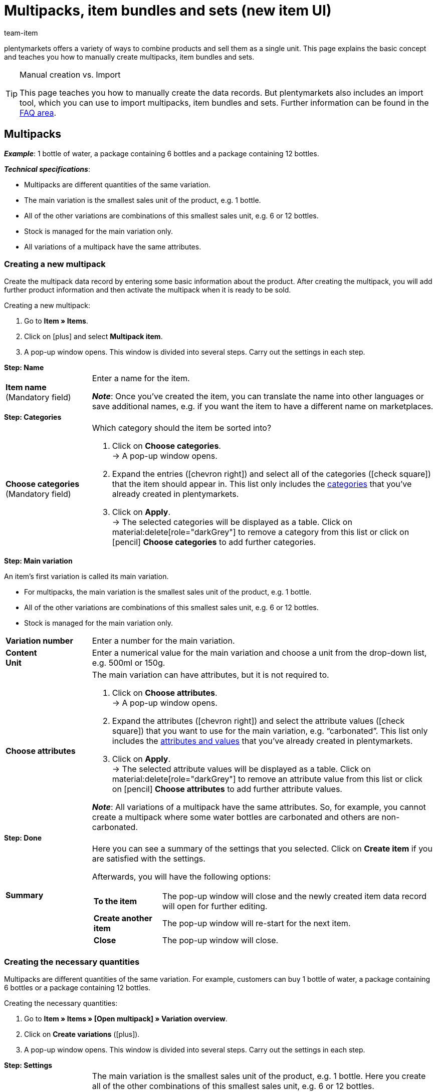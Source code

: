 = Multipacks, item bundles and sets (new item UI)
:keywords: New item UI, Item » Items, Combine items, Combining items, Combine products, Combining products, Combine variations, Combining variations, Combination offers, Combined offers, Multipack, Multipacks, Multi-Pack, Multi-Packs, Multi pack, Multi packs, Item bundle, Item bundles, Bundle, Bundles, Kit, Gift set, Component, Components, Bundle component, Bundle components, Bundle automatic, Set, Sets, Item set, Item sets, From-price, From-prices, From price, From prices, Set price, Set component, Set components
:description: Learn how to combine products in plentymarkets and sell them as a single unit.
:author: team-item

////
zuletzt bearbeitet 16.02.2023
////

//ToDo - includes verwenden, um doppelte Inhalte zu vermeiden
//ToDo - Gifs ergänzen
//Kommentare innerhalb der Seite abarbeiten
//FAQ Bereich ergänzen und die Pakete-Varianten-Frage überarbeiten

plentymarkets offers a variety of ways to combine products and sell them as a single unit.
This page explains the basic concept and teaches you how to manually create multipacks, item bundles and sets.

[TIP]
.Manual creation vs. Import
====
This page teaches you how to manually create the data records.
But plentymarkets also includes an import tool, which you can use to import multipacks, item bundles and sets.
Further information can be found in the xref:item:multipack-bundle-set.adoc#400[FAQ area].
====

[#100]
== Multipacks

*_Example_*: 1 bottle of water, a package containing 6 bottles and a package containing 12 bottles.

*_Technical specifications_*:

* Multipacks are different quantities of the same variation.
* The main variation is the smallest sales unit of the product, e.g. 1 bottle.
* All of the other variations are combinations of this smallest sales unit, e.g. 6 or 12 bottles.
* Stock is managed for the main variation only.
* All variations of a multipack have the same attributes.

[#110]
=== Creating a new multipack

Create the multipack data record by entering some basic information about the product.
After creating the multipack, you will add further product information and then activate the multipack when it is ready to be sold.

//#gif#

[.instruction]
Creating a new multipack:

. Go to *Item » Items*.
. Click on icon:plus[role="darkGrey"] and select *Multipack item*.
. A pop-up window opens. This window is divided into several steps. Carry out the settings in each step.

[.collapseBox]
.*Step: Name*
--

//ToDo - füge die Tabelle stattdessen mit ein Include-Tag ein

:manual:

[cols="1,4a"]
|===

| *Item name* +
[red]#(Mandatory field)#
|Enter a name for the item.

*_Note_*:
Once you’ve created the item, you can translate the name into other languages or save additional names, e.g. if you want the item to have a different name on marketplaces.

|===

--

[.collapseBox]
.*Step: Categories*
--

//ToDo - füge die Tabelle stattdessen mit ein Include-Tag ein

[cols="1,4"]
|===

| *Choose categories* +
[red]#(Mandatory field)#
a|Which category should the item be sorted into?

. Click on *Choose categories*. +
→ A pop-up window opens.
. Expand the entries (icon:chevron-right[role="darkGrey"]) and select all of the categories (icon:check-square[role="blue"]) that the item should appear in.
This list only includes the xref:item:categories.adoc#[categories] that you’ve already created in plentymarkets.
. Click on *Apply*. +
→ The selected categories will be displayed as a table.
Click on material:delete[role="darkGrey"] to remove a category from this list or click on icon:pencil[role="darkGrey"] *Choose categories* to add further categories.

|===

--

[.collapseBox]
.*Step: Main variation*
--

An item’s first variation is called its main variation.

* For multipacks, the main variation is the smallest sales unit of the product, e.g. 1 bottle.
* All of the other variations are combinations of this smallest sales unit, e.g. 6 or 12 bottles.
* Stock is managed for the main variation only.

[cols="1s,4"]
|===

| Variation number
|Enter a number for the main variation.

| Content +
Unit
|Enter a numerical value for the main variation and choose a unit from the drop-down list, e.g. 500ml or 150g.

| Choose attributes
a|The main variation can have attributes, but it is not required to.

. Click on *Choose attributes*. +
→ A pop-up window opens.
. Expand the attributes (icon:chevron-right[role="darkGrey"]) and select the attribute values (icon:check-square[role="blue"]) that you want to use for the main variation, e.g. “carbonated”.
This list only includes the xref:item:attributes.adoc#[attributes and values] that you’ve already created in plentymarkets.
. Click on *Apply*. +
→ The selected attribute values will be displayed as a table.
Click on material:delete[role="darkGrey"] to remove an attribute value from this list or click on icon:pencil[role="darkGrey"] *Choose attributes* to add further attribute values.

*_Note_*: All variations of a multipack have the same attributes.
So, for example, you cannot create a multipack where some water bottles are carbonated and others are non-carbonated.

|===

--

[.collapseBox]
.*Step: Done*
--

//ToDo - füge die Tabelle stattdessen mit ein Include-Tag ein

[cols="1s,4"]
|===

| Summary
a|Here you can see a summary of the settings that you selected.
Click on *Create item* if you are satisfied with the settings.

Afterwards, you will have the following options:

[cols="1s,4a"]
!===

! To the item
!The pop-up window will close and the newly created item data record will open for further editing.

! Create another item
!The pop-up window will re-start for the next item.

! Close
!The pop-up window will close.

!===

|===

--

[#120]
=== Creating the necessary quantities

Multipacks are different quantities of the same variation.
For example, customers can buy 1 bottle of water, a package containing 6 bottles or a package containing 12 bottles.

//#gif#

[.instruction]
Creating the necessary quantities:

. Go to *Item » Items » [Open multipack] » Variation overview*.
. Click on *Create variations* (icon:plus[role="darkGrey"]).
. A pop-up window opens. This window is divided into several steps. Carry out the settings in each step.

[.collapseBox]
.*Step: Settings*
--

[cols="1,4a"]
|===

| *Pack size*
|The main variation is the smallest sales unit of the product, e.g. 1 bottle.
Here you create all of the other combinations of this smallest sales unit, e.g. 6 or 12 bottles.

*_Instructions_*:

. Enter a quantity for the variation. For example, the main variation times 6.
. Click on *Next* and then on *Create multipack variation*.
. Repeat the process for the next quantity. For example, the main variation times 12.

|===

--

[.collapseBox]
.*Step: Summary*
--

[cols="1s,4"]
|===

| Summary
a|Here you can see a summary of the settings that you selected.
Click on *Create multipack variation* if you are satisfied with the settings.

Afterwards, you will have the following options:

[cols="1s,4a"]
!===

! To the multipack variation
!The pop-up window will close and the newly created variation will open for further editing.

! Create another multipack variation
!The pop-up window will re-start for the next variation.

! Close
!The pop-up window will close.

!===

|===

--

[#130]
=== Adding further product data

While creating the data record, you entered some basic information.
Now add further product data.
For example, what should the multipack look like?
Which images and texts should be displayed?

[.collapseBox]
.*Sales price*
--

How much should the multipack cost when it is sold as a 1, 6 or 12-pack?
Decide which price should apply for each quantity.
You will have to deactivate the inheritance of sales prices and then save the price separately for each quantity.

---

[.instruction]
Saving a price for the main variation:

. Go to *Item » Items » [Open multipack] » [Open main variation] » Element: Sales prices*.
. Click on icon:plus[role="darkGrey"]. +
→ A pop-up window will open.
. Select the sales prices (icon:check-square[role="blue"]) that should be linked to the variation.
. Click on *Apply*. +
→ The data will be displayed as a table.
. Enter the monetary price.
. *Save* (terra:save[role="darkGrey"]) the settings.

---

[.instruction]
Saving a price for a sub-variation:

. Go to *Item » Items » [Open multipack] » [Open sub-variation]*.
. Click on *Inheritance* (terra:item_variation_inheritance[role="darkGrey"]) in the upper toolbar.
. Deactivate the inheritance of sales prices.
. Click on *Execute*.
. Navigate to the element *Sales prices*.
. Enter a different monetary price for the sub-variation.
. *Save* (terra:save[role="darkGrey"]) the settings.
. Repeat the process for the other quantities.

--

[.collapseBox]
.*Stock*
--

Stock is managed for the main variation only.
That means, the other variations’ stock is purely informative.
When the stock level of the main variation changes, the stock for all other variations of the item is recalculated.

--

[#140]
=== Viewing the multipack in the front end

//mit ein Include-Tag einbinden

Are you curious what the new product will look like in your plentyShop or on Amazon?
See a preview of the item and find out where you need to add further product data or adjust the settings.

//#gif#

[.instruction]
Viewing a preview of the item:

. Click on *Product link* (material:open_in_new[role="darkGrey"]) in the toolbar. +
→ A pop-up window opens.
. Carry out the settings.
. Click on material:open_in_new[role="darkGrey"] *Open*. +
→ A preview of the item is shown.

[TIP]
.Product links for items or variations
====
You can access the product link for an item or for a variation.
The product link button is found in both the item toolbar and the variation toolbar.
====

[.collapseBox]
.*Settings in the pop-up window*
--

[cols="1s,4a"]
|===
|Setting |Explanation

| URL
|The product’s URL is displayed in an info-box up top.
Click on the URL to open the page in a new tab.
Click on terra:copy[role="darkGrey"] to copy the URL to the clipboard.

| Sales channel
|Do you want to see what the product will look like in your plentyShop or on Amazon?

[cols="1s,4a"]
!===

! plentyShop LTS Preview
!
You’ll see a preview in the plentyShop.
Possible use-cases:

* You want to check what a product will look like in the plentyShop before making it visible to end customers.
* You’re currently redesigning your plentyShop and you want to check what a product would look like with a different plugin set.

*_Additional settings_*: Also select the client and the plugin set.

! plentyShop LTS live
!
You’ll see what the product currently looks like in the plentyShop.
Possible use-case:

* You want to check which prices and information are displayed when an end customer accesses your plentyShop from a specific price search engine.

*_Additional settings_*: Also select the client and the referrer.

! Amazon
!You’ll see a preview on Amazon.
Make sure you’ve already saved an ASIN for the variation.
The preview can only be generated if the variation has an ASIN.

*_Additional setting_*: Also select the ASIN.

!===

| Client (store)
|In which client, i.e. in which online shop, do you want to see the preview?
Select the client from the drop-down list.

*_Background info_*: With plentymarkets, you can manage several online stores, i.e. xref:online-store:setting-up-clients.adoc#[several clients], with only one software.
Consequently, it is possible to manage several different areas of business with one plentymarkets system.

*_Note_*: This option is only displayed if you selected the sales channel *plentyShop LTS Preview* or *plentyShop LTS live*.

| Plugin set
|In which plugin set do you want to see the preview?
Select the plugin set from the drop-down list.

*_Background info_*: In plentymarkets, xref:plugins:plugins.adoc#[plugins] don’t stand alone. Rather, they are grouped together into so-called plugin sets.
This lets you, e.g. design seasonal layouts for your plentyShop or test new plugin versions before activating them.

*_Note_*: This option is only displayed if you selected the sales channel *plentyShop LTS Preview*.

| Referrer
|Do you want to check which prices and information are displayed when an end customer accesses your plentyShop from a specific price search engine?
Select the referrer from the drop-down list.

*_Note_*: This option is only displayed if you selected the sales channel *plentyShop LTS live*.

| ASIN
|Which ASIN do you want to use for the preview?
Select the ASIN from the drop-down list.

*_Note_*: This drop-down list only includes the ASINs that were already saved for the variation.
You haven’t saved an ASIN for the variation yet?
Or you haven’t selected an ASIN from the drop-down list?
Then you’ll see an error message in the info-box up top.

*_Note_*: This option is only displayed if you selected the sales channel *Amazon*.

|===

--

[#150]
=== Putting the multipack up for sale

//mit ein Include-Tag einbinden

Variations are not visible to customers in the plentyShop until they have been activated.
In other words, you can work on inactive variations without your customers noticing.
You activate the variation when you’re ready for it to be visible in your plentyShop.

[.instruction]
Activating a variation:

. Go to *Item » Items » [Open variation] » Element: Availability and visibility*.
. Select the option *Active* (icon:toggle-on[role="blue"]).
. *Save* (terra:save[role="darkGrey"]) the settings.

[TIP]
.Complete checklist for item visibility
====
Not only do items need to be activated, but they also need to have a price, a category and positive net stock.
Otherwise customers wouldn’t be able to buy the item.
Work through xref:item:checklist-items-visibility.adoc#[this checklist] and make sure your item meets all of the requirements for being visible in the plentyShop.
This checklist helps you find any possible errors that are preventing your items from being displayed.
====

[#200]
== Item bundles

*_Example_*: A beard care kit consisting of scissors, a brush, beard oil and beard wax.

*_Technical specifications_*:

* The components (e.g. scissors, brush, oil, wax) can:
** be sold separately as individual items.
** be sold together as a bundle.
End customers buy the entire bundle.
They can not decide which components are included in the bundle.
For example, they can not buy the beard care kit without the beard wax.
* It’s possible to make the bundle price cheaper than the sum of all the individual prices.
* It’s possible to combine variations with different tax rates together in one bundle.
* All of the components must be stored in the same warehouse.
* The bundle’s stock level is determined by the component with the lowest stock.
You do not manage stock for the bundle itself.

[#210]
=== Creating a new item bundle

Let’s stick with the example that you want to create a beard care kit consisting of scissors, a brush, beard oil and beard wax.
This is done in three steps:

. You create the individual components, e.g. the scissors, brush, beard oil and beard wax.
. You create the bundle itself, e.g. the beard care kit.
. You add the components to the bundle.

[.collapseBox]
.*Creating the individual components*
--

The components can be purchased as individual items and/or as a bundle.
Example: the scissors can be purchased individually.
They can also be part of a bundle.

[.instruction]
Creating a component:

. Go to *Item » Items*.
. Click on icon:plus[role="darkGrey"] and select *Standard item*.
. A pop-up window opens. This window is divided into several steps. Carry out the settings in each step.
xref:item:manually-create-item.adoc#200[Further information about the settings].

[TIP]
.Add further product data to the components
====
What should the component look like when it is sold individually?
Which image and text should be displayed?
How much should the individual item cost?
Add further information for when the component is sold as an individual item.
For example, you can:

* xref:item:directory.adoc#40[Upload images]
* xref:item:directory.adoc#50[Write product texts]
* xref:item:directory.adoc#340[Save prices]
* xref:item:directory.adoc#30[View stock information]
====

--

[.collapseBox]
.*Creating the bundle itself*
--

Now create an item that represents the bundle itself.
You do not manage stock for the bundle itself.
The bundle’s stock level is determined by the component with the lowest stock.

[.instruction]
Creating a new item:

. Go to *Item » Items*.
. Click on icon:plus[role="darkGrey"] and select *Standard item*.
. A pop-up window opens. This window is divided into several steps. Carry out the settings in each step.
xref:item:manually-create-item.adoc#200[Further information about the settings].
. Finally, you add the components to the bundle.

[TIP]
.Using an existing item as a bundle
====
Instead of creating a new bundle item, you can also use an existing item and add components to this item.
Note that the bundle item to which components are added must not have stock.
====

--

[.collapseBox]
.*Adding the components to the bundle*
--

Select all of the components that should be sold together as a bundle.
It’s possible to combine variations with different tax rates together in one bundle.
But all of the components must be stored in the same warehouse.

//ToDo - als Include von der Verzeichnis-Seite einbinden (oder andersrum, also hier ausgeschrieben und als Include in die Verzeichnis-Seite, siehe auch da die ToDo) - Attribute verwenden, um Variante öffnen in Paket öffnen > Varianten-Ebene zu ändern

[.instruction]
Adding components to the bundle:

. Go to *Item » Items » [Open bundle] » [Variation level] » Element: Bundle*.
. Within the element, click on icon:ellipsis-v[role="darkGrey"] and then on icon:plus[role="darkGrey"] *Add bundle component*. +
→ A pop-up window will open.
. Choose which variations (icon:check-square[role="blue"]) should be added to the bundle.
. Click on *Apply*. +
→ The data will be displayed as a table.
. Enter the quantity.
. *Save* (terra:save[role="darkGrey"]) the settings.

--

[#220]
=== Adding product data for the bundle

What should the bundle look like when it is sold as a whole?
Which image and text should be displayed?
How much should the entire bundle cost?
Now add further information for when the bundle is sold as a whole.

[.collapseBox]
.*Sales price*
--

The bundle price is saved separately from the prices of the individual components.
For example, you can make the bundle price cheaper than the sum of all the individual prices.

//ToDo - als Include von der Verzeichnis-Seite einbinden - Attribute verwenden, um Variante öffnen in Paket öffnen > Varianten-Ebene zu ändern

. Go to *Item » Items » [Open bundle] » [Variation level] » Element: Sales prices*.
. Click on icon:plus[role="darkGrey"]. +
→ A pop-up window will open.
. Select the sales prices (icon:check-square[role="blue"]) that should be linked to the variation.
. Click on *Apply*. +
→ The data will be displayed as a table.
. Enter the monetary price.
. *Save* (terra:save[role="darkGrey"]) the settings.

While processing the order, only the bundle price will be displayed.
The components will be displayed without their individual prices.

--

[.collapseBox]
.*Stock*
--

The bundle’s stock level is determined by the component with the lowest stock.
You do not manage stock for the bundle itself.

--

[.collapseBox]
.*Weight and purchase price*
--

//ToDo - als Include von der Verzeichnis-Seite einbinden (oder andersrum, also hier ausgeschrieben und als Include in die Verzeichnis-Seite, siehe auch da die ToDo) - Attribute verwenden, um Variante öffnen in Paket öffnen > Varianten-Ebene zu ändern

An item bundle is made up of various components.
Each component has its own key figures, such as a weight and a purchase price.
But how do these key figures come together for the entire bundle?
You could enter a weight and purchase price for the entire bundle as a whole.
But there’s also a way to have plentymarkets automatically calculate these figures for you.

. Go to *Item » Items » [Open bundle] » [Variation level] » Element: Bundle*.
. Within the element, click on icon:ellipsis-v[role="darkGrey"] and then on icon:cog[role="darkGrey"] *Configure bundle automatics*. +
→ A pop-up window will open.
. Select the automatic functions as needed (icon:toggle-on[role="blue"]).
. Click on *Apply*.

[cols="1,3"]
|===

| *Bundle gross weight: Automatically calculate from bundle components*
|The gross weight is automatically calculated based on the individual components.
That means, the field xref:item:directory.adoc#180[Gross weight in grams] will be greyed out within the element *Content / Dimensions*.

| *Bundle net weight: Automatically calculate from bundle components*
|The net weight is automatically calculated based on the individual components.
That means, the field xref:item:directory.adoc#180[Net weight in grams] will be greyed out within the element *Content / Dimensions*.

| *Bundle net purchase price: Automatically calculate from bundle components*
|The net purchase price is automatically calculated based on the individual components.
That means, the field xref:item:directory.adoc#190[Net purchase price] will be greyed out within the element *Costs*.

| *Bundle moving average purchase price (net): Automatically calculate from bundle components*
|The moving net purchase price is automatically calculated based on the individual components.
That means, the field xref:item:directory.adoc#190[Net moving average purchase price] will be greyed out within the element *Costs*.

|===

[TIP]
.Using automatic calculation by default
====
Do you only have a few items that should be excluded from the automatic calculation?
No problem!
You can activate the automatic calculation by default.

. Go to *Setup » Item » Settings*.
. Decide which key figures should be calculated by default.
Use the following options:
* *Bundle automatic for gross weight*
* *Bundle automatic for net weight*
* *Bundle automatic for purchase prices*
* *Bundle automatic for moving average purchase prices*
====

--

[#230]
=== Viewing the bundle in the front end

//ToDo - Include

Are you curious what the new product will look like in your plentyShop or on Amazon?
See a preview of the item and find out where you need to add further product data or adjust the settings.

//#gif#

[.instruction]
Viewing a preview of the item:

. Click on *Product link* (material:open_in_new[role="darkGrey"]) in the toolbar. +
→ A pop-up window opens.
. Carry out the settings.
. Click on material:open_in_new[role="darkGrey"] *Open*. +
→ A preview of the item is shown.

[TIP]
.Product links for items or variations
====
You can access the product link for an item or for a variation.
The product link button is found in both the item toolbar and the variation toolbar.
====

[.collapseBox]
.*Settings in the pop-up window*
--

[cols="1s,4a"]
|===
|Setting |Explanation

| URL
|The product’s URL is displayed in an info-box up top.
Click on the URL to open the page in a new tab.
Click on terra:copy[role="darkGrey"] to copy the URL to the clipboard.

| Sales channel
|Do you want to see what the product will look like in your plentyShop or on Amazon?

[cols="1s,4a"]
!===

! plentyShop LTS Preview
!
You’ll see a preview in the plentyShop.
Possible use-cases:

* You want to check what a product will look like in the plentyShop before making it visible to end customers.
* You’re currently redesigning your plentyShop and you want to check what a product would look like with a different plugin set.

*_Additional settings_*: Also select the client and the plugin set.

! plentyShop LTS live
!
You’ll see what the product currently looks like in the plentyShop.
Possible use-case:

* You want to check which prices and information are displayed when an end customer accesses your plentyShop from a specific price search engine.

*_Additional settings_*: Also select the client and the referrer.

! Amazon
!You’ll see a preview on Amazon.
Make sure you’ve already saved an ASIN for the variation.
The preview can only be generated if the variation has an ASIN.

*_Additional setting_*: Also select the ASIN.

!===

| Client (store)
|In which client, i.e. in which online shop, do you want to see the preview?
Select the client from the drop-down list.

*_Background info_*: With plentymarkets, you can manage several online stores, i.e. xref:online-store:setting-up-clients.adoc#[several clients], with only one software.
Consequently, it is possible to manage several different areas of business with one plentymarkets system.

*_Note_*: This option is only displayed if you selected the sales channel *plentyShop LTS Preview* or *plentyShop LTS live*.

| Plugin set
|In which plugin set do you want to see the preview?
Select the plugin set from the drop-down list.

*_Background info_*: In plentymarkets, xref:plugins:plugins.adoc#[plugins] don’t stand alone. Rather, they are grouped together into so-called plugin sets.
This lets you, e.g. design seasonal layouts for your plentyShop or test new plugin versions before activating them.

*_Note_*: This option is only displayed if you selected the sales channel *plentyShop LTS Preview*.

| Referrer
|Do you want to check which prices and information are displayed when an end customer accesses your plentyShop from a specific price search engine?
Select the referrer from the drop-down list.

*_Note_*: This option is only displayed if you selected the sales channel *plentyShop LTS live*.

| ASIN
|Which ASIN do you want to use for the preview?
Select the ASIN from the drop-down list.

*_Note_*: This drop-down list only includes the ASINs that were already saved for the variation.
You haven’t saved an ASIN for the variation yet?
Or you haven’t selected an ASIN from the drop-down list?
Then you’ll see an error message in the info-box up top.

*_Note_*: This option is only displayed if you selected the sales channel *Amazon*.

|===

--

[#240]
=== Putting the bundle up for sale

//ToDo - Include

Variations are not visible to customers in the plentyShop until they have been activated.
In other words, you can work on inactive variations without your customers noticing.
You activate the variation when you’re ready for it to be visible in your plentyShop.

[.instruction]
Activating a variation:

. Go to *Item » Items » [Open variation] » Element: Availability and visibility*.
. Select the option *Active* (icon:toggle-on[role="blue"]).
. *Save* (terra:save[role="darkGrey"]) the settings.

[TIP]
.Complete checklist for item visibility
====
Not only do items need to be activated, but they also need to have a price, a category and positive net stock.
Otherwise customers wouldn’t be able to buy the item.
Work through xref:item:checklist-items-visibility.adoc#[this checklist] and make sure your item meets all of the requirements for being visible in the plentyShop.
This checklist helps you find any possible errors that are preventing your items from being displayed.
====

[#300]
== Sets

*_Example_*: A football uniform composed of a jersey, shorts and socks. End customers can put their own uniforms together by selecting the appropriate size and colour for each of the three components.

*_Technical specifications_*:

* Sets consist of multiple items (jersey, shorts, socks).
* While placing an order, the end customer chooses the appropriate variation (size, colour) for each item.
* The main variation is virtual. This means that the main variation cannot be sold.
* The set function is only intended for the plentyShop.
** It’s not possible to sell item sets on marketplaces like Amazon and eBay.
** It’s not possible to sell item sets with POS or pick them with the app.

[#305]
=== Preparation: Components

[discrete]
==== Theory

A set consists of multiple items (jersey, shorts, socks).
While placing an order, the end customer chooses the appropriate variation (colour, size) for each item.
It can be helpful to sketch out the items and variations that will be included in the set.

image::item:set-categoryview.png[]

[[table-set-mind-map]]
[cols="1,^,^,^", stripes=none]
|===

| *Set*
3+^|Football uniform

| *Items in the set*
|Jersey
|Shorts
|Socks

| *Variations per item*
a| * S / red
* L / red
* S / blue
* L / blue
a| * S / white
* L / white
* S / black
* L / black
a| * S / blue
* L / blue
* S / white
* L / white
|===

---

[discrete]
==== Practice

If the necessary items and variations do not already exist in your plentymarkets system, then you will need to create them first.

. Go to *Item » Items*.
. Click on icon:plus[role="darkGrey"] and select *Standard item* since the components are normal items and variations.
. A pop-up window opens. This window is divided into several steps. Carry out the settings in each step.

xref:item:manually-create-item.adoc#200[Further information about creating items].

[#310]
=== Preparation: Prices

[discrete]
==== Theory

The unique thing about sets is that you don't know in advance exactly how end customers will combine the variations. Therefore, it wouldn’t make sense to save fixed prices for sets.
Instead, plentymarkets calculates the price of the cheapest possible combination and saves this information for the set.
This minimum price can be displayed in the plentyShop and in the back end. For example: "Available from € 99.99".

plentymarkets regularly checks the prices of all the variations in the set and calculates the cheapest possible combination.
plentymarkets checks the prices:

* when you add a component to a set
* when you remove a component from a set
* when you manually update the "from-price"
* every night

---

[discrete]
==== Practice

. xref:item:prices.adoc#200[Create a sales price for sets].
Choose the type *Set price*.
. xref:item:prices.adoc#900[link this sales price] to all of the set components and enter a monetary price for each component. +
*_Note_*: Set components are normal variations.

[TIP]
.Can items be cheaper if they’re purchased together as a set?
====
It’s possible to make a set cheaper than the sum of its components.
There are two ways to do this:

* On the one hand, you could save lower monetary prices for the set sales price than for the normal sales price.
* On the other hand, you could xref:item:multipack-bundle-set.adoc#345[enter a percentage of discount] that applies to the entire set.
====

[#315]
=== Creating a new set

Have you already decided which items and variations should be included in the set?
Have you created a sales price especially for sets?
Then you’re ready to start creating sets.

[.instruction]
Creating a new set:

. Go to *Item » Items*.
. Click on icon:plus[role="darkGrey"] and select *Item set*.
. A pop-up window opens.
This window is divided into several steps.
Carry out the settings in each step.

[.collapseBox]
.*Step: Name*
--

//ToDo - füge die Tabelle stattdessen mit ein Include-Tag ein

:manual:

[cols="1,4a"]
|===

| *Item name* +
[red]#(Mandatory field)#
|Enter a name for the set.

*_Note_*:
Once you’ve created the set, you can translate the name into other languages or add further names.

|===

--

[.collapseBox]
.*Step: Categories*
--

//ToDo - füge die Tabelle stattdessen mit ein Include-Tag ein

[cols="1,4"]
|===

| *Choose categories* +
[red]#(Mandatory field)#
a|Which category should the set be sorted into?

. Click on *Choose categories*. +
→ A pop-up window opens.
. Expand the entries (icon:chevron-right[role="darkGrey"]) and select all of the categories (icon:check-square[role="blue"]) that the set should appear in.
This list only includes the xref:item:categories.adoc#[categories] that you’ve already created in plentymarkets.
. Click on *Apply*. +
→ The selected categories will be displayed as a table.
Click on material:delete[role="darkGrey"] to remove a category from this list or click on icon:pencil[role="darkGrey"] *Choose categories* to add further categories.

|===

--

[.collapseBox]
.*Step: Item set*
--

Which items should be included in the set?

. Click on *Add item set components*. +
→ A pop-up window opens.
. Search (icon:search[role="darkGrey"]) for the items that you want to add to the set. +
→ The items are listed.
. Select the items (icon:check-square[role="blue"]) you want to add to the set.
. Click on *Apply*. +
→ The selected items will be displayed as a table.
Click on material:delete[role="darkGrey"] to remove an item from this list again.
. If needed, enter the maximum and minimum order quantities for each component.

[TIP]
.Minimum quantity / Maximum quantity
====
Imagine you sell football uniforms, consisting of a jersey, shorts and socks.
You only want to sell the uniforms to teams that will buy at least 10 jerseys, shorts and socks at one time.
In this case, you’ll enter 10 as the minimum order quantity for each component.

////
aktuell ist nicht möglich, z.B. 5x small, 5x large zu wählen sondern nur 10x large, also die varianten sind nicht beliebig kombinierbar - lass diese stelle so lange auskommentiert bis dieses bug/feature behoben wird
https://forum.plentymarkets.com/t/artikelset-mit-mehrfachem-gleichen-artikel-erstellen/598394/30

Each player should be able to choose their own size and colour.
It doesn’t matter which variation the customer chooses. It’s only important that the customer orders an acceptable number of each item.
////

////
info-box: was macht man (was trägt man ein) wenn man nur bei 1 der Bestandteile eine Mindestbestellmenge hinterlegen will? Was macht man wenn man nur eine Mindestbestellmenge aber keine Maximalbestellmenge haben will?
////

====

[TIP]
.Minimum quantity can not be 0
====
It's not possible to sell sets with optional components.
That means:

* End customers always buy the entire set.
They can not decide which components should be included in the set.
For example, they can not buy the football uniform without the socks.
* While it's technically possible to enter 0 into the field *Minimum quantity*, this does not affect the minimum order quantity in the plentyShop.
The minimum order quantity will still be displayed as 1 in the plentyShop.
====

[TIP]
.Items with / without variations
====
* If you add an item with variations to the set, then your customers will be able to choose which variation they want to buy.
* If you add an item without variations to the set, i.e. an item that only consists of a main variation, then your customers won’t be able to select anything.
====

--

[.collapseBox]
.*Step: Done*
--

//ToDo - füge die Tabelle stattdessen mit ein Include-Tag ein

[cols="1s,4"]
|===

| Summary
a|Here you can see a summary of the settings that you selected.
Click on *Create item* if you are satisfied with the settings.

Afterwards, you will have the following options:

[cols="1s,4a"]
!===

! To the item
!The pop-up window will close and the newly created set will open for further editing.

! Create another item
!The pop-up window will re-start for the next set.

! Close
!The pop-up window will close.

!===

|===

--

[TIP]
.What’s the main variation for?
====
A main variation is automatically created when you create a new set.
This main variation is linked to the set. It can only be created or deleted together with the set.
The main variation:

* is purely virtual and does not correspond to a physical product.
* helps you manage settings for the entire set.
====


[#320]
=== Editing existing sets

[#325]
==== Searching for and opening sets

. Go to *Item » Items*.
. Click on material:tune[role="darkGrey"].
. Set the filter *Type* to *Set*.
. Click on (icon:search[role="blue"]) *Search*. +
→ The sets that are found will be displayed in an overview on the right.
. Click on a set to open it.

[#330]
==== Adding or removing components

. Go to *Item » Items » [Open set] » [Open item level] » Element: Set components*.
. Click on *Add set component* (icon:plus[role="darkGrey"]). +
→ A pop-up window opens.
. Search (icon:search[role="darkGrey"]) for the items that you want to add to the set. +
→ The items are listed.
. Select the items (icon:check-square[role="blue"]) you want to add to the set.
. Click on *Apply*. +
→ The selected items will be displayed as a table.
Click on material:delete[role="darkGrey"] to remove an item from this list again.
. If needed, enter the maximum and minimum order quantities for each component.

[TIP]
.Minimum quantity / Maximum quantity
====
Imagine you sell football uniforms, consisting of a jersey, shorts and socks.
You only want to sell the uniforms to teams that will buy at least 10 jerseys, shorts and socks at one time.
In this case, you’ll enter 10 as the minimum order quantity for each component.

////
aktuell ist nicht möglich, z.B. 5x small, 5x large zu wählen sondern nur 10x large, also die varianten sind nicht beliebig kombinierbar - lass diese stelle so lange auskommentiert bis dieses bug/feature behoben wird
https://forum.plentymarkets.com/t/artikelset-mit-mehrfachem-gleichen-artikel-erstellen/598394/30

Each player should be able to choose their own size and colour.
It doesn’t matter which variation the customer chooses. It’s only important that the customer orders an acceptable number of each item.
////

////
info-box: was macht man (was trägt man ein) wenn man nur bei 1 der Bestandteile eine Mindestbestellmenge hinterlegen will? Was macht man wenn man nur eine Mindestbestellmenge aber keine Maximalbestellmenge haben will?
////

====

[TIP]
.Minimum quantity can not be 0
====
It's not possible to sell sets with optional components.
That means:

* End customers always buy the entire set.
They can not decide which components should be included in the set.
For example, they can not buy the football uniform without the socks.
* While it's technically possible to enter 0 into the field *Minimum quantity*, this does not affect the minimum order quantity in the plentyShop.
The minimum order quantity will still be displayed as 1 in the plentyShop.
====

[TIP]
.Items with / without variations
====
* If you add an item with variations to the set, then your customers will be able to choose which variation they want to buy.
* If you add an item without variations to the set, i.e. an item that only consists of a main variation, then your customers won’t be able to select anything.
====

[#335]
==== Managing the stock

The stock of a set depends on the variation with the lowest stock.
This means:

* You do not manage stock for the set itself.
* You manage stock for the set components.

[#340]
==== Optional: Manually updating the “from-price”

plentymarkets regularly checks the prices of all the variations in the set and calculates the cheapest possible combination.
plentymarkets checks the prices whenever a component is added to a set or removed from a set, as well as every night.
But you can also manually update the “from-price” at any time.

[.collapseBox]
.*Updating the "from price" for one variation*
--
. Go to *Item » Items » [Open set] » [Open variation level] » Element: Sales prices*.
. Click on the reload symbol (terra:refresh[role="darkGrey"]).
--

[.collapseBox]
.*Updating the "from price" for multiple variations*
--

. Go to *Item » Items*.
. xref:item:item-search.adoc#100[Set search filters as needed and start the search].
. Select (icon:check-square[role="blue"]) the items to be edited.
. In the toolbar, click on material:layers[role="darkGrey"] *»* material:layers[role="darkGrey"] *Item group function*. +
→ The *Item group function* window opens.
. Select the action *Item settings » Update set prices* from the drop-down list (icon:check-square[role="blue"]). +
→ The action is added to the lower part of the window.
. Select the option *Update price from in sets* in the lower part of the window (icon:check-square[role="blue"]).
. Execute the group function.
--

[#345]
==== Optional: Granting discounts

By default, the price of an item set is equivalent to the sum of the individual prices of all set components. However, you can offer a discount in % on the total price of the set.

[.instruction]
Saving a discount for an item set:

. Go to *Item » Items » [Open set] » [Open item level] » Element: Set discounts*.
. Enter a percentage.
The total price will be discounted by this percent.
. *Save* (terra:save[role="darkGrey"]) the settings. +
→ The discount is applied.

[#350]
==== Optional: Specifying the minimum or maximum order quantity

Imagine you sell football uniforms, consisting of a jersey, shorts and socks.
You only want to sell the uniforms to teams that will buy at least 10 jerseys, shorts and socks at one time.
In this case, you’ll enter 10 as the minimum order quantity for each component.

////
aktuell ist nicht möglich, z.B. 5x small, 5x large zu wählen sondern nur 10x large, also die varianten sind nicht beliebig kombinierbar - lass diese stelle so lange auskommentiert bis dieses bug/feature behoben wird
https://forum.plentymarkets.com/t/artikelset-mit-mehrfachem-gleichen-artikel-erstellen/598394/30

Each player should be able to choose their own size and colour.
It doesn’t matter which variation the customer chooses. It’s only important that the customer orders an acceptable number of each item.
////

[.instruction]
Specifying the minimum or maximum order quantity:

. Go to *Item » Items » [Open set] » [Open item level] » Element: Set components*.
. Enter the maximum and minimum order quantities for each component.
Enter these values into the columns *Minimum quantity* and *Maximum quantity*.
. *Save* (terra:save[role="darkGrey"]) the settings.

////
info-box: was macht man (was trägt man ein) wenn man nur bei 1 der Bestandteile eine Mindestbestellmenge hinterlegen will? Was macht man wenn man nur eine Mindestbestellmenge aber keine Maximalbestellmenge haben will?
////

[TIP]
.Minimum quantity can not be 0
====
It's not possible to sell sets with optional components.
That means:

* End customers always buy the entire set.
They can not decide which components should be included in the set.
For example, they can not buy the football uniform without the socks.
* While it's technically possible to enter 0 into the field *Minimum quantity*, this does not affect the minimum order quantity in the plentyShop.
The minimum order quantity will still be displayed as 1 in the plentyShop.
====

[#355]
==== Adding further product data

This page only describes the functions that apply specifically to sets.
But there are lots of other settings and options that you can also configure in the data record.
For example:

* xref:item:directory.adoc#40[Images]
* xref:item:directory.adoc#50[Descriptive texts]
* xref:item:directory.adoc#60[Basic item data]
* xref:item:directory.adoc#120[Cross-selling links]

These settings correspond to the same ones available for regular items, e.g. items of the type *Standard*.
You can find explanations of these settings in the xref:item:directory.adoc#[directory of item data fields].

[#360]
=== Displaying sets in the plentyShop

[#365]
==== Creating content of the type “Item set”

. Go to *CMS » ShopBuilder*.
. Click on a grey item category on the left. +
*_Note_*: Item sets are not compatible with the yellow content categories.
. Click on icon:plus[role="green"] *Add content*.
. Choose the type *Item set*.
. Enter a name and choose a preset if desired.
. Click *Create*. +
→ The new content is displayed in the overview.

image::item:set-create-content.gif[]

[TIP]
.Preset: pro and con
====
We provide a template, which you can modify and adapt to your product portfolio as needed.
Of course, you can also work without a template if you would prefer to design the view from scratch.
====

[#370]
==== Designing the content

Set components are displayed with the widget *Item / Components for item sets*.
This widget is special because you can place other item widgets inside it, e.g. for descriptions and images.

Depending on the placement - inside or outside the widget - item information such as name, image and description relate to the entire set or to a set component.
For example, you can display one image for the entire set and other images for each component.

How do you design the layout, add widgets and modify the widget settings?
You can find this information on the xref:online-store:shop-builder.adoc#editor-view[ShopBuilder page of the manual].

image::item:set-design-content.gif[]

[#375]
==== Activating the content

In order for the content to be displayed in the plentyShop, it needs to be activated.
Active contents are highlighted in blue.

[.instruction]
Activating contents:

. Go to *CMS » ShopBuilder*.
. Click on the appropriate category.
. Use the toggle button (icon:toggle-on[role="blue"]) to activate the content. +
→ A pop-up window opens.
. Decide which item sets the content should apply to (icon:dot-circle-o[role="blue"]).
For example, you can design the layout differently for each category.
. Click on *Activate*. +
→ The content is activated and is now highlighted in blue.

[TIP]
.Only activate one content of the same type
====
Within a grey item category, you can create many different contents of the type *Item set*.
The contents can be activated or deactivated as needed.
For example, this allows you to create different pages for each season of the year.
However, only one content of the type “Item set” can be activated simultaneously.
Activating one content automatically deactivates another content of the same type.
====

[#380]
==== Viewing the set in the front end

//mit ein Include-Tag einbinden

Are you curious what the new set will look like in your plentyShop?
See a preview of the set and find out where you need to add further product data or adjust the settings.

//#gif#

[.instruction]
Viewing a preview of the set:

. Click on *Product link* (material:open_in_new[role="darkGrey"]) in the toolbar. +
→ A pop-up window opens.
. Carry out the settings.
. Click on material:open_in_new[role="darkGrey"] *Open*. +
→ A preview of the set is shown.

[TIP]
.Product links for items or variations
====
You can access the product link for an item or for a variation.
The product link button is found in both the item toolbar and the variation toolbar.
====

[.collapseBox]
.*Settings in the pop-up window*
--

[cols="1s,4a"]
|===
|Setting |Explanation

| URL
|The product’s URL is displayed in an info-box up top.
Click on the URL to open the page in a new tab.
Click on terra:copy[role="darkGrey"] to copy the URL to the clipboard.

| Sales channel
|

[cols="1s,4a"]
!===

! plentyShop LTS Preview
!
You’ll see a preview in the plentyShop.
Possible use-cases:

* You want to check what a product will look like in the plentyShop before making it visible to end customers.
* You’re currently redesigning your plentyShop and you want to check what a product would look like with a different plugin set.

*_Additional settings_*: Also select the client and the plugin set.

! plentyShop LTS live
!
You’ll see what the product currently looks like in the plentyShop.
Possible use-case:

* You want to check which prices and information are displayed when an end customer accesses your plentyShop from a specific price search engine.

*_Additional settings_*: Also select the client and the referrer.

! Amazon
!Not available for sets.
The set function is only intended for the plentyShop.
It’s not possible to sell item sets on marketplaces like Amazon.

!===

| Client (store)
|In which client, i.e. in which online shop, do you want to see the preview?
Select the client from the drop-down list.

*_Background info_*: With plentymarkets, you can manage several online stores, i.e. xref:online-store:setting-up-clients.adoc#[several clients], with only one software.
Consequently, it is possible to manage several different areas of business with one plentymarkets system.

*_Note_*: This option is only displayed if you selected the sales channel *plentyShop LTS Preview* or *plentyShop LTS live*.

| Plugin set
|In which plugin set do you want to see the preview?
Select the plugin set from the drop-down list.

*_Background info_*: In plentymarkets, xref:plugins:plugins.adoc#[plugins] don’t stand alone. Rather, they are grouped together into so-called plugin sets.
This lets you, e.g. design seasonal layouts for your plentyShop or test new plugin versions before activating them.

*_Note_*: This option is only displayed if you selected the sales channel *plentyShop LTS Preview*.

| Referrer
|Do you want to check which prices and information are displayed when an end customer accesses your plentyShop from a specific price search engine?
Select the referrer from the drop-down list.

*_Note_*: This option is only displayed if you selected the sales channel *plentyShop LTS live*.

| ASIN
|Not available for sets.
The set function is only intended for the plentyShop.
It’s not possible to sell item sets on marketplaces like Amazon.

|===

--

[.collapseBox]
.*What your customer sees in the plentyShop*
--

Your customer selects all of the preferred variations in the plentyShop and then places the entire set in the shopping cart.

image::item:set-itemview.png[]

--

[#390]
==== Putting the set up for sale

//mit ein Include-Tag einbinden

Variations are not visible to customers in the plentyShop until they have been activated.
In other words, you can work on inactive variations without your customers noticing.
You activate the variation when you’re ready for it to be visible in your plentyShop.

[.instruction]
Activating a variation:

. Go to *Item » Items » [Open variation] » Element: Availability and visibility*.
. Select the option *Active* (icon:toggle-on[role="blue"]).
. *Save* (terra:save[role="darkGrey"]) the settings.

[TIP]
.Complete checklist for item visibility
====
Not only do items need to be activated, but they also need to have a price, a category and positive net stock.
Otherwise customers wouldn’t be able to buy the item.
Work through xref:item:checklist-items-visibility.adoc#[this checklist] and make sure your item meets all of the requirements for being visible in the plentyShop.
This checklist helps you find any possible errors that are preventing your items from being displayed.
====

[#400]
== FAQ

[.collapseBox]
.*Standard item vs. Multipack item vs. Set item*
--

* *Standard item*: This type is suitable for:
** Normal items and variations.
Example: a t-shirt that’s available in the colours red, blue and green.
xref:item:manually-create-item.adoc#200[Further information about creating this type of item].
** Bundles.
Example: a beard care kit consisting of scissors, a brush, beard oil and beard wax.
xref:item:multipack-bundle-set.adoc#200[Further information about creating this type of item].
* *Multipack item*: This type is suitable for multipacks.
Example: 1 bottle of water, a package containing 6 bottles and a package containing 12 bottles.
xref:item:multipack-bundle-set.adoc#100[Further information about creating this type of item].
* *Set item*: This type is suitable for sets.
Example: a football uniform composed of a jersey, shorts and socks. End customers can put their own uniforms together by selecting the appropriate size and colour for each of the three components.
xref:item:multipack-bundle-set.adoc#300[Further information about creating this type of item].

*_Note_*: This setting can not be changed once you’ve created the item.

--

[.collapseBox]
.*Manual creation vs. Import*
--

This page teaches you how to manually create the data records.
But plentymarkets also includes an xref:data:ElasticSync.adoc#[import tool], which you can use to import multipacks, item bundles and sets.
The idea is simple.
Rather than manually saving item data in plentymarkets, you’ll enter the same information into a CSV file and then import this file into your system.

* Use the import type *Item*.
* Use the mapping field xref:data:elasticSync-item.adoc#250[Item / Type] to specify what type of item you want to import.

--

[.collapseBox]
.*I created a set, but I can’t select a price. What should I do?*
--
A set doesn’t have a fixed price that you define yourself.
Rather, plentymarkets checks the price of each component and then calculates the cheapest possible price for the entire set.
For example: "Available from € 99.99".

[.instruction]
Configuring set prices:

. xref:item:prices.adoc#200[Create a sales price for sets].
Choose the type *Set price*.
. xref:item:prices.adoc#900[link this sales price] to all of the set components and enter a monetary price for each component. +
*_Note_*: Set components are normal variations.

--

[.collapseBox]
.*I created a set and I want to control the order in which the components are displayed in the plentyShop. How do I do that?*
--
There is not currently a setting to control which component is displayed first, second, third, etc.
However, we’re planning to implement a position field in the future.

*_Workaround_*:
Add the components in whichever order they should be displayed in the plentyShop.
--

[.collapseBox]
.*Can I create a set with optional components?*
--

No. It's not possible to sell sets with optional components.
That means:

* End customers always buy the entire set.
They can not decide which components should be included in the set.
For example, they can not buy the football uniform without the socks.
* While it's technically possible to enter 0 into the field *Minimum quantity*, this does not affect the minimum order quantity in the plentyShop.
The minimum order quantity will still be displayed as 1 in the plentyShop.

--

////
//ToDo - this should be something like a Praxisbeispiel within the FAQ chapter
[discrete]
[#2300]
==== Mehrere Pakete in einem Artikel abbilden

Item variations also can be bundles with multiple components. In this way, you can design very complex item bundles that meet your individual needs.

*_Example of bundle variations_*: Let's assume that you want to sell a bundle consisting of a hand towel and a larger bath towel. You also want to offer this bundle in different colours. To do so, the following steps are necessary:

* Create an attribute with the colours you want to offer, for example red and blue.
* Create an item that will serve as the bundle item, for example towel bundle.
* Create variations of the bundle item and link the attribute values.
* Create items for the bundle components, for example hand towel and bath towel.
* Create variations of the bundle components, for example red hand towel, blue hand towel etc.
* Add the bundle components to the variations of the item bundle.

In doing so, you can sell the item *towel bundle* in your plentyShop and offer the bundle colours *red* and *blue*.

////
